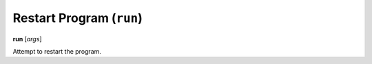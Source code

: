 .. index:: run
.. _run:

Restart Program (``run``)
-------------------------

**run** [*args*]

Attempt to restart the program.

.. seealso::

   :ref:`quit <quit>`, or :ref:`kill <kill>` for termination commands, or :ref:`set args <set_args>` for another way to set run arguments.
